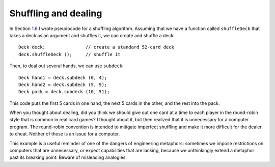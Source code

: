 Shuffling and dealing
---------------------

In Section `1.6 <#shuffle>`__ I wrote pseudocode for a shuffling
algorithm. Assuming that we have a function called ``shuffleDeck`` that
takes a deck as an argument and shuffles it, we can create and shuffle a
deck:

::

     Deck deck;               // create a standard 52-card deck
     deck.shuffleDeck ();     // shuffle it

Then, to deal out several hands, we can use ``subdeck``:

::

     Deck hand1 = deck.subdeck (0, 4);
     Deck hand2 = deck.subdeck (5, 9);
     Deck pack = deck.subdeck (10, 51);

This code puts the first 5 cards in one hand, the next 5 cards in the
other, and the rest into the pack.

When you thought about dealing, did you think we should give out one
card at a time to each player in the round-robin style that is common in
real card games? I thought about it, but then realized that it is
unnecessary for a computer program. The round-robin convention is
intended to mitigate imperfect shuffling and make it more difficult for
the dealer to cheat. Neither of these is an issue for a computer.

This example is a useful reminder of one of the dangers of engineering
metaphors: sometimes we impose restrictions on computers that are
unnecessary, or expect capabilities that are lacking, because we
unthinkingly extend a metaphor past its breaking point. Beware of
misleading analogies.

.. activecode:: thirteennine 
   :language: cpp

   The active code below deals a deck of cards among three players for a game
   of Go Fish. Feel free to experiment with the code and deal decks for other 
   games like War, Poker, and Egyptian Ratscrew.
   ~~~~
   #include <iostream>
   #include <string>
   #include <vector>
   #include <cstdlib>
   using namespace std;

   enum Suit { CLUBS, DIAMONDS, HEARTS, SPADES };

   enum Rank { ACE=1, TWO, THREE, FOUR, FIVE, SIX, SEVEN, EIGHT, NINE,
   TEN, JACK, QUEEN, KING };

   int randomInt (int low, int high);

   struct Card {
     Rank rank;
     Suit suit;
     Card ();
     Card (Suit s, Rank r);
     void print () const;
     bool isGreater (const Card& c2) const;
     bool equals (const Card& c2) const;
   };

   struct Deck {
     vector<Card> cards;
     Deck ();
     Deck (int n);
     void print () const;
     void swapCards (int index1, int index2);
     int findLowestCard (int index);
     void shuffleDeck ();
     void sortDeck ();
     Deck subdeck (int low, int high) const;
   };

   int findBisect (Deck subdeck, Card card);

   int main() {
     Deck deck;
     deck.shuffleDeck();
     Deck hand1 = deck.subdeck(0, 6);
     Deck hand2 = deck.subdeck(7, 13);
     Deck hand3 = deck.subdeck(14, 20);
     Deck pack = deck.subdeck(21, 51);
     cout << "Player 1's hand:" << endl;
     hand1.print();
     cout << endl;
     cout << "Player 2's hand:" << endl;
     hand2.print();
     cout << endl;
     cout << "Player 3's hand:" << endl;
     hand3.print();
   }
   ====
   Card::Card () {
     suit = SPADES;  rank = ACE;
   }

   Card::Card (Suit s, Rank r) {
     suit = s;  rank = r;
   }

   void Card::print () const {
     vector<string> suits (4);
     suits[0] = "Clubs";
     suits[1] = "Diamonds";
     suits[2] = "Hearts";
     suits[3] = "Spades";

     vector<string> ranks (14);
     ranks[1] = "Ace";
     ranks[2] = "2";
     ranks[3] = "3";
     ranks[4] = "4";
     ranks[5] = "5";
     ranks[6] = "6";
     ranks[7] = "7";
     ranks[8] = "8";
     ranks[9] = "9";
     ranks[10] = "10";
     ranks[11] = "Jack";
     ranks[12] = "Queen";
     ranks[13] = "King";

      cout << ranks[rank] << " of " << suits[suit] << endl;
   }

   bool Card::isGreater (const Card& c2) const {
      if (suit > c2.suit) return true;
      if (suit < c2.suit) return false;
      if (rank > c2.rank) return true;
      if (rank < c2.rank) return false;
      return false;
   }

   bool Card::equals (const Card& c2) const
    {
      return (rank == c2.rank && suit == c2.suit);
    }

   Deck::Deck ()
   {
     vector<Card> temp (52);
     cards = temp;

     int i = 0;
     for (Suit suit = CLUBS; suit <= SPADES; suit = Suit(suit+1)) {
       for (Rank rank = ACE; rank <= KING; rank = Rank(rank+1)) {
         cards[i].suit = suit;
         cards[i].rank = rank;
         i++;
       }
     }
   }

   Deck::Deck (int size)
   {
      vector<Card> temp (size);
      cards = temp;
    }

   void Deck::print () const {
     for (size_t i = 0; i < cards.size(); i++) {
       cards[i].print ();
     }
   }

   int randomInt (int low, int high) {
      srand (time(NULL));
      int x = random ();
      int y = x % (high - low + 1) + low; 
      return y;
   }

   void Deck::swapCards (int index1, int index2) {
      Card temp = cards[index1];
      cards[index1] = cards[index2]; 
      cards[index2] = temp;
   }

   int Deck::findLowestCard (int index) {
      int min = index;
      for (size_t i = index; i < cards.size(); ++i) { 
         if (cards[min].isGreater(cards[i])) { 
            min = i;
         }
      }
      return min;
   }

   Deck Deck::subdeck (int low, int high) const {
     Deck sub (high-low+1);

     for (size_t i = 0; i<sub.cards.size(); i++) {
       sub.cards[i] = cards[low+i];
     }
     return sub;
   }

   int findBisect (Deck subdeck, Card card) {
     if (subdeck.cards.size() == 1 && !subdeck.cards[0].equals(card)) return -1;
     int mid = subdeck.cards.size() / 2;
     if (subdeck.cards[mid].equals(card)) return mid;
     else if (subdeck.cards[mid].isGreater(card)) {
       return findBisect (subdeck.subdeck(0, mid - 1), card);
     }  
     else {
        return findBisect (subdeck.subdeck(mid + 1, subdeck.cards.size()), card);
      }
   }
   
   void Deck::shuffleDeck () {
     for (size_t i = 0; i < cards.size(); i++) {
       int x = randomInt (i, cards.size() - 1);
       swapCards (i, x);
     }
   }

   void Deck::sortDeck () {
     for (size_t i = 0; i < cards.size(); i++) {
       int x = findLowestCard (i);
       swapCards (i, x);
     }
   }
